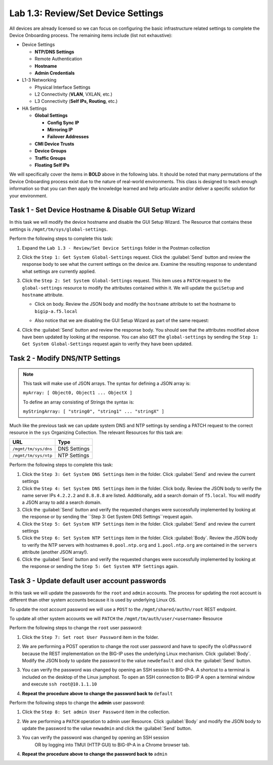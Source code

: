 .. |labmodule| replace:: 1
.. |labnum| replace:: 3
.. |labdot| replace:: |labmodule|\ .\ |labnum|
.. |labund| replace:: |labmodule|\ _\ |labnum|
.. |labname| replace:: Lab\ |labdot|
.. |labnameund| replace:: Lab\ |labund|

Lab |labmodule|\.\ |labnum|\: Review/Set Device Settings
--------------------------------------------------------

All devices are already licensed so we can focus on
configuring the basic infrastructure related settings to complete the
Device Onboarding process. The remaining items include (list not
exhaustive):

-  Device Settings

   -  **NTP/DNS Settings**

   -  Remote Authentication

   -  **Hostname**

   -  **Admin Credentials**

-  L1-3 Networking

   -  Physical Interface Settings

   -  L2 Connectivity (**VLAN**, VXLAN, etc.)

   -  L3 Connectivity (**Self IPs, Routing**, etc.)

-  HA Settings

   -  **Global Settings**

      -  **Config Sync IP**

      -  **Mirroring IP**

      -  **Failover Addresses**

   -  **CMI Device Trusts**

   -  **Device Groups**

   -  **Traffic Groups**

   -  **Floating Self IPs**

We will specifically cover the items in **BOLD** above in the following
labs. It should be noted that many permutations of the Device Onboarding
process exist due to the nature of real-world environments. This class is
designed to teach enough information so that you can then apply the
knowledge learned and help articulate and/or deliver a specific solution
for your environment.

Task 1 - Set Device Hostname & Disable GUI Setup Wizard
~~~~~~~~~~~~~~~~~~~~~~~~~~~~~~~~~~~~~~~~~~~~~~~~~~~~~~~

In this task we will modify the device hostname and disable the GUI
Setup Wizard. The Resource that contains these settings is
``/mgmt/tm/sys/global-settings``.

Perform the following steps to complete this task:

#. Expand the ``Lab 1.3 - Review/Set Device Settings`` folder in the
   Postman collection

#. Click the ``Step 1: Get System Global-Settings`` request. Click the :guilabel:`Send`
   button and review the response body to see what the current settings
   on the device are. Examine the resulting response to understand what settings are 
   currently applied.

#. Click the ``Step 2: Set System Global-Settings`` request. This item uses
   a ``PATCH`` request to the ``global-settings`` resource to modify the
   attributes contained within it. We will update the ``guiSetup`` and
   ``hostname`` attribute.

   - Click on body. Review the JSON body and modify the ``hostname`` attribute 
     to set the hostname to ``bigip-a.f5.local``

   - Also notice that we are disabling the GUI Setup Wizard as part of
     the same request:

     |image25|

#. Click the :guilabel:`Send` button and review the response body. You should see
   that the attributes modified above have been updated by looking at the response. 
   You can also ``GET`` the ``global-settings`` by sending the 
   ``Step 1: Get System Global-Settings`` request again to verify they have 
   been updated.

Task 2 - Modify DNS/NTP Settings
~~~~~~~~~~~~~~~~~~~~~~~~~~~~~~~~

.. NOTE:: This task will make use of JSON arrays.  The syntax for defining a
   JSON array is:

   ``myArray: [ Object0, Object1 ... ObjectX ]``

   To define an array consisting of Strings the syntax is:

   ``myStringArray: [ "string0", "string1" ... "stringX" ]``

Much like the previous task we can update system DNS and NTP settings by
sending a PATCH request to the correct resource in the ``sys`` Organizing
Collection. The relevant Resources for this task are:

.. list-table::
   :header-rows: 1

   * - **URL**
     - **Type**
   * - ``/mgmt/tm/sys/dns``
     - DNS Settings
   * - ``/mgmt/tm/sys/ntp``
     - NTP Settings

Perform the following steps to complete this task:

#. Click the ``Step 3: Get System DNS Settings`` item in the folder.
   Click :guilabel:`Send` and review the current settings

#. Click the ``Step 4: Set System DNS Settings`` item in the folder.
   Click body. Review the JSON body to verify the name server IPs ``4.2.2.2`` and
   ``8.8.8.8`` are listed. Additionally, add a search domain of ``f5.local``.
   You will modify a JSON array to add a search domain.

#. Click the :guilabel:`Send` button and verify the requested changes were
   successfully implemented by looking at the response or by sending the
   ``Step 3: Get System DNS Settings``request again.

#. Click the ``Step 5: Get System NTP Settings`` item in the folder.
   Click :guilabel:`Send` and review the current settings

#. Click the ``Step 6: Set System NTP Settings`` item in the folder.
   Click :guilabel:`Body`. Review the JSON body to verify the NTP servers 
   with hostnames ``0.pool.ntp.org`` and ``1.pool.ntp.org`` are contained 
   in the ``servers`` attribute (another JSON array!).

#. Click the :guilabel:`Send` button and verify the requested changes were
   successfully implemented by looking at the response or sending the 
   ``Step 5: Get System NTP Settings`` again.

Task 3 - Update default user account passwords
~~~~~~~~~~~~~~~~~~~~~~~~~~~~~~~~~~~~~~~~~~~~~~

In this task we will update the passwords for the ``root`` and ``admin``
accounts. The process for updating the root account is different than
other system accounts because it is used by underlying Linux OS.

To update the root account password we will use a ``POST`` to the 
``/mgmt/shared/authn/root`` REST endpoint.

To update all other system accounts we will ``PATCH`` the
``/mgmt/tm/auth/user/<username>`` Resource

Perform the following steps to change the ``root`` user password:

#. Click the ``Step 7: Set root User Password`` item in the folder.

#. We are performing a POST operation to change the root user password 
   and have to specify the ``oldPassword`` because the REST implementation 
   on the BIG-IP uses the underlying Linux mechanism.  Click 
   :guilabel:`Body`.  Modify the JSON body to update the password to the 
   value ``newdefault`` and click the :guilabel:`Send` button.

   |image26|

#. You can verify the password was changed by opening an SSH session
   to BIG-IP-A.  A shortcut to a terminal is included on the desktop of
   the Linux jumphost.  To open an SSH connection to BIG-IP A open a
   terminal window and execute ``ssh root@10.1.1.10``

#. **Repeat the procedure above to change the password back to** ``default``

Perform the following steps to change the **admin** user password:

#. Click the ``Step 8: Set admin User Password`` item in the collection.

#. We are performing a ``PATCH`` operation to admin user
   Resource. Click :guilabel:`Body` and modify the JSON body to update the 
   password to the value ``newadmin`` and click the :guilabel:`Send` button.

   |image27|

#. You can verify the password was changed by opening an SSH session
    OR by logging into TMUI (HTTP GUI) to BIG-IP-A in a Chrome browser tab.

#. **Repeat the procedure above to change the password back to** ``admin``

.. |image25| image:: /_static/class1/image025.png
.. |image26| image:: /_static/class1/image026.png
.. |image27| image:: /_static/class1/image027.png
